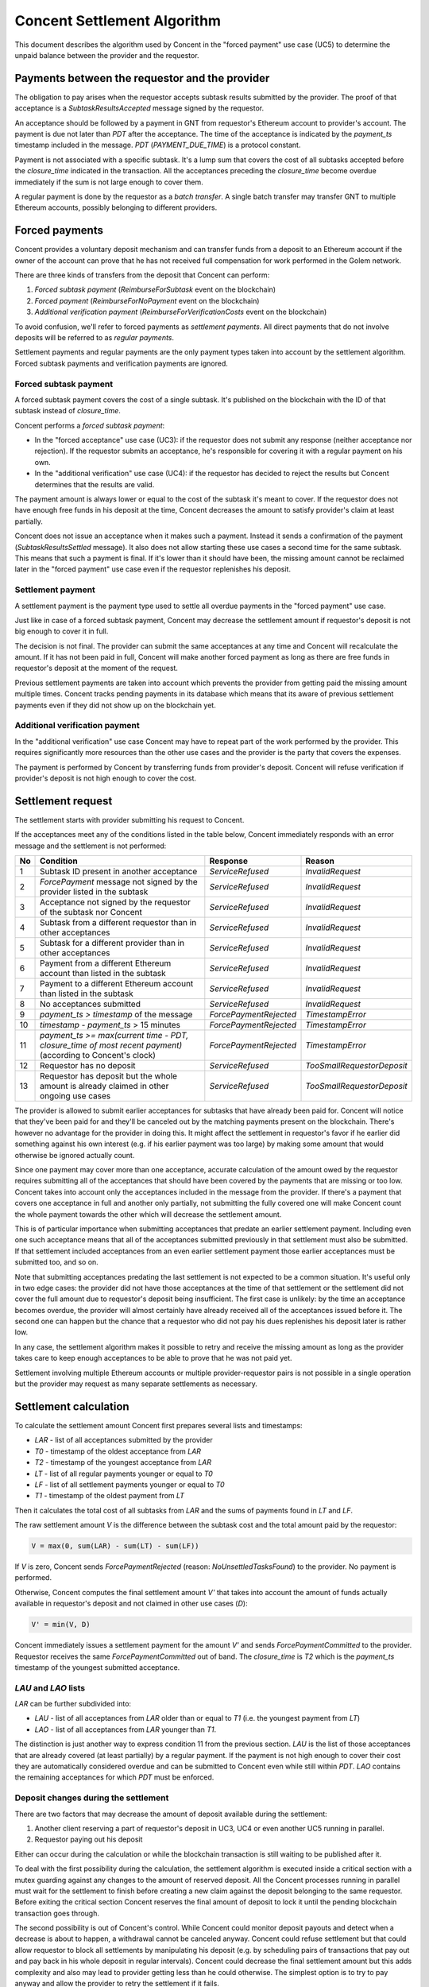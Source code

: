 Concent Settlement Algorithm
############################
This document describes the algorithm used by Concent in the "forced payment" use case (UC5) to determine the unpaid balance between the provider and the requestor.

Payments between the requestor and the provider
===============================================
.. image:: diagrams/concent-settlement-algorithm/payments-requestor-provider.svg

The obligation to pay arises when the requestor accepts subtask results submitted by the provider.
The proof of that acceptance is a `SubtaskResultsAccepted` message signed by the requestor.

An acceptance should be followed by a payment in GNT from requestor's Ethereum account to provider's account.
The payment is due not later than `PDT` after the acceptance.
The time of the acceptance is indicated by the `payment_ts` timestamp included in the message.
`PDT` (`PAYMENT_DUE_TIME`) is a protocol constant.

Payment is not associated with a specific subtask.
It's a lump sum that covers the cost of all subtasks accepted before the `closure_time` indicated in the transaction.
All the acceptances preceding the `closure_time` become overdue immediately if the sum is not large enough to cover them.

A regular payment is done by the requestor as a *batch transfer*.
A single batch transfer may transfer GNT to multiple Ethereum accounts, possibly belonging to different providers.

Forced payments
===============
Concent provides a voluntary deposit mechanism and can transfer funds from a deposit to an Ethereum account if the owner of the account can prove that he has not received full compensation for work performed in the Golem network.

.. image:: diagrams/concent-settlement-algorithm/regular-and-forced-payments.svg

There are three kinds of transfers from the deposit that Concent can perform:

1. *Forced subtask payment* (`ReimburseForSubtask` event on the blockchain)
2. *Forced payment* (`ReimburseForNoPayment` event on the blockchain)
3. *Additional verification payment* (`ReimburseForVerificationCosts` event on the blockchain)

To avoid confusion, we'll refer to forced payments as *settlement payments*.
All direct payments that do not involve deposits will be referred to as *regular payments*.

Settlement payments and regular payments are the only payment types taken into account by the settlement algorithm.
Forced subtask payments and verification payments are ignored.

Forced subtask payment
~~~~~~~~~~~~~~~~~~~~~~
A forced subtask payment covers the cost of a single subtask.
It's published on the blockchain with the ID of that subtask instead of `closure_time`.

Concent performs a *forced subtask payment*:

- In the "forced acceptance" use case (UC3): if the requestor does not submit any response (neither acceptance nor rejection).
  If the requestor submits an acceptance, he's responsible for covering it with a regular payment on his own.
- In the "additional verification" use case (UC4): if the requestor has decided to reject the results but Concent determines that the results are valid.

The payment amount is always lower or equal to the cost of the subtask it's meant to cover.
If the requestor does not have enough free funds in his deposit at the time, Concent decreases the amount to satisfy provider's claim at least partially.

Concent does not issue an acceptance when it makes such a payment.
Instead it sends a confirmation of the payment (`SubtaskResultsSettled` message).
It also does not allow starting these use cases a second time for the same subtask.
This means that such a payment is final.
If it's lower than it should have been, the missing amount cannot be reclaimed later in the "forced payment" use case even if the requestor replenishes his deposit.

Settlement payment
~~~~~~~~~~~~~~~~~~
A settlement payment is the payment type used to settle all overdue payments in the "forced payment" use case.

Just like in case of a forced subtask payment, Concent may decrease the settlement amount if requestor's deposit is not big enough to cover it in full.

The decision is not final.
The provider can submit the same acceptances at any time and Concent will recalculate the amount.
If it has not been paid in full, Concent will make another forced payment as long as there are free funds in requestor's deposit at the moment of the request.

Previous settlement payments are taken into account which prevents the provider from getting paid the missing amount multiple times.
Concent tracks pending payments in its database which means that its aware of previous settlement payments even if they did not show up on the blockchain yet.

Additional verification payment
~~~~~~~~~~~~~~~~~~~~~~~~~~~~~~~
In the "additional verification" use case Concent may have to repeat part of the work performed by the provider.
This requires significantly more resources than the other use cases and the provider is the party that covers the expenses.

The payment is performed by Concent by transferring funds from provider's deposit.
Concent will refuse verification if provider's deposit is not high enough to cover the cost.

Settlement request
==================
.. image:: diagrams/concent-settlement-algorithm/invalid-settlement-requests.svg

The settlement starts with provider submitting his request to Concent.

If the acceptances meet any of the conditions listed in the table below, Concent immediately responds with an error message and the settlement is not performed:

==== =============================================================================================================== ======================== ===========================
No   Condition                                                                                                       Response                 Reason
==== =============================================================================================================== ======================== ===========================
1    Subtask ID present in another acceptance                                                                        `ServiceRefused`         `InvalidRequest`
2    `ForcePayment` message not signed by the provider listed in the subtask                                         `ServiceRefused`         `InvalidRequest`
3    Acceptance not signed by the requestor of the subtask nor Concent                                               `ServiceRefused`         `InvalidRequest`
4    Subtask from a different requestor than in other acceptances                                                    `ServiceRefused`         `InvalidRequest`
5    Subtask for a different provider than in other acceptances                                                      `ServiceRefused`         `InvalidRequest`
6    Payment from a different Ethereum account than listed in the subtask                                            `ServiceRefused`         `InvalidRequest`
7    Payment to a different Ethereum account than listed in the subtask                                              `ServiceRefused`         `InvalidRequest`
8    No acceptances submitted                                                                                        `ServiceRefused`         `InvalidRequest`
9    `payment_ts > timestamp` of the message                                                                         `ForcePaymentRejected`   `TimestampError`
10   `timestamp - payment_ts` > 15 minutes                                                                           `ForcePaymentRejected`   `TimestampError`
11   `payment_ts >= max(current time - PDT, closure_time of most recent payment)` (according to Concent's clock)     `ForcePaymentRejected`   `TimestampError`
12   Requestor has no deposit                                                                                        `ServiceRefused`         `TooSmallRequestorDeposit`
13   Requestor has deposit but the whole amount is already claimed in other ongoing use cases                        `ServiceRefused`         `TooSmallRequestorDeposit`
==== =============================================================================================================== ======================== ===========================

The provider is allowed to submit earlier acceptances for subtasks that have already been paid for.
Concent will notice that they've been paid for and they'll be canceled out by the matching payments present on the blockchain.
There's however no advantage for the provider in doing this.
It might affect the settlement in requestor's favor if he earlier did something against his own interest (e.g. if his earlier payment was too large) by making some amount that would otherwise be ignored actually count.

Since one payment may cover more than one acceptance, accurate calculation of the amount owed by the requestor requires submitting all of the acceptances that should have been covered by the payments that are missing or too low.
Concent takes into account only the acceptances included in the message from the provider.
If there's a payment that covers one acceptance in full and another only partially, not submitting the fully covered one will make Concent count the whole payment towards the other which will decrease the settlement amount.

This is of particular importance when submitting acceptances that predate an earlier settlement payment.
Including even one such acceptance means that all of the acceptances submitted previously in that settlement must also be submitted.
If that settlement included acceptances from an even earlier settlement payment those earlier acceptances must be submitted too, and so on.

Note that submitting acceptances predating the last settlement is not expected to be a common situation.
It's useful only in two edge cases: the provider did not have those acceptances at the time of that settlement or the settlement did not cover the full amount due to requestor's deposit being insufficient.
The first case is unlikely: by the time an acceptance becomes overdue, the provider will almost certainly have already received all of the acceptances issued before it.
The second one can happen but the chance that a requestor who did not pay his dues replenishes his deposit later is rather low.

In any case, the settlement algorithm makes it possible to retry and receive the missing amount as long as the provider takes care to keep enough acceptances to be able to prove that he was not paid yet.

Settlement involving multiple Ethereum accounts or multiple provider-requestor pairs is not possible in a single operation but the provider may request as many separate settlements as necessary.

Settlement calculation
======================
.. image:: diagrams/concent-settlement-algorithm/settlement-calculation.svg

To calculate the settlement amount Concent first prepares several lists and timestamps:

- `LAR` - list of all acceptances submitted by the provider
- `T0` - timestamp of the oldest acceptance from `LAR`
- `T2` - timestamp of the youngest acceptance from `LAR`
- `LT` - list of all regular payments younger or equal to `T0`
- `LF` - list of all settlement payments younger or equal to `T0`
- `T1` - timestamp of the oldest payment from `LT`

Then it calculates the total cost of all subtasks from `LAR` and the sums of payments found in `LT` and `LF`.

The raw settlement amount `V` is the difference between the subtask cost and the total amount paid by the requestor:

.. code::

   V = max(0, sum(LAR) - sum(LT) - sum(LF))

If `V` is zero, Concent sends `ForcePaymentRejected` (reason: `NoUnsettledTasksFound`) to the provider.
No payment is performed.

Otherwise, Concent computes the final settlement amount `V'` that takes into account the amount of funds actually available in requestor's deposit and not claimed in other use cases (`D`):

.. code::

   V' = min(V, D)

Concent immediately issues a settlement payment for the amount `V'` and sends `ForcePaymentCommitted` to the provider.
Requestor receives the same `ForcePaymentCommitted` out of band.
The `closure_time` is `T2` which is the `payment_ts` timestamp of the youngest submitted acceptance.

`LAU` and `LAO` lists
~~~~~~~~~~~~~~~~~~~~~
`LAR` can be further subdivided into:

- `LAU` - list of all acceptances from `LAR` older than or equal to `T1` (i.e. the youngest payment from `LT`)
- `LAO` - list of all acceptances from `LAR` younger than `T1`.

The distinction is just another way to express condition 11 from the previous section.
`LAU` is the list of those acceptances that are already covered (at least partially) by a regular payment.
If the payment is not high enough to cover their cost they are automatically considered overdue and can be submitted to Concent even while still within `PDT`.
`LAO` contains the remaining acceptances for which `PDT` must be enforced.

Deposit changes during the settlement
~~~~~~~~~~~~~~~~~~~~~~~~~~~~~~~~~~~~~
There are two factors that may decrease the amount of deposit available during the settlement:

1. Another client reserving a part of requestor's deposit in UC3, UC4 or even another UC5 running in parallel.
2. Requestor paying out his deposit

Either can occur during the calculation or while the blockchain transaction is still waiting to be published after it.

To deal with the first possibility during the calculation, the settlement algorithm is executed inside a critical section with a mutex guarding against any changes to the amount of reserved deposit.
All the Concent processes running in parallel must wait for the settlement to finish before creating a new claim against the deposit belonging to the same requestor.
Before exiting the critical section Concent reserves the final amount of deposit to lock it until the pending blockchain transaction goes through.

The second possibility is out of Concent's control.
While Concent could monitor deposit payouts and detect when a decrease is about to happen, a withdrawal cannot be canceled anyway.
Concent could refuse settlement but that could allow requestor to block all settlements by manipulating his deposit (e.g. by scheduling pairs of transactions that pay out and pay back in his whole deposit in regular intervals).
Concent could decrease the final settlement amount but this adds complexity and also may lead to provider getting less than he could otherwise.
The simplest option is to try to pay anyway and allow the provider to retry the settlement if it fails.

Currently the expected behavior is as follows.
The deposit size is checked only once during the prerequisite condition checks and Concent won't notice a change after that point in the settlement.
If the requestor manages to decrease his deposit after the start of the settlement but before the payment goes through, the settlement payment may fail.
This will result in the settlement not being recorded on the blockchain, allowing the provider to start the settlement again.
Note that the failure is going to occur only after `ForcePaymentCommitted` has already been sent to the client.
It's recommended for the client to verify that the settlement transaction is actually on the blockchain before discarding the corresponding acceptances and assuming that the payment was successful.

Blockchain and the timeline
===========================
It is very important to realize that the point on the timeline where a payment is placed (`closure_time`) is not the same as the time it appeared on the blockchain.
New blocks are published continuously and each one may add new events to the timeline but at that point they're usually already in the past.
They may be placed at an earlier point in time intentionally (as is always the case with settlement payments) or due to the fact that the process of making a transaction, having it included a block propagated to the whole network and confirmed by subsequent blocks is not instant.

The following diagram shows blocks published as the time goes on and placed where they'll be seen on the timeline:

.. image:: diagrams/concent-settlement-algorithm/blockchain-and-settlement-timeline.svg

On the diagram the horizontal position of the center of each block corresponds to its timestamp (the yellow line shows this directly for selected blocks).
Note that while the average time between blocks is constant, the intervals between individual blocks are quite irregular.

A few most recent blocks are always considered unconfirmed and not taken into account.
On the diagram the required number of confirmations is depicted as 3 for simplicity but that's very low and in practice it should be higher.

Here's how the payment timestamps relate to the block timestamps:

- `closure_time` in regular payments will usually be pretty close to the timestamp of its block.
  The contract validates that it's not in the future, while putting it in the past is against requestor's interest as it can only decrease the range of acceptances it might cover.
- `closure_time` in settlement payments will usually be significantly earlier than the block timestamp because Concent sets it to the time of the youngest accepance submitted by the provider.
  It's validated by a contract as well and cannot be in the future.
  In many cases it will be at least `PDT` from current time but due to the fact that acceptances become overdue immediately if they're followed by an insufficient payment, it can be arbitrarily close to the current time.
- Forced subtask payments do not have `closure_time` so on the diagrams they're placed at the point corresponding to their block timestamp instead.
  Their position on the timeline does not really matter in practice because Concent never takes those payments into account.

Accuracy of block timestamps
~~~~~~~~~~~~~~~~~~~~~~~~~~~~
The point marked as "now" on the diagram above shows the time (according to the local clock) when this state has been observed.
Note that there's quite a large gap between block `23` and "now".
This is because block timestamps do not represent the time the block was received.
So what do they really represent?

The timestamp in a block is defined by the miner who creates and publishes it.
The miner sets it when he creates the block - which is as soon as he notices that a new block has been published, in order to maximize the time spent mining.
The timestamp, once set, is unlikely to be updated as time goes on during the mining process because code in the transactions may refer to the timestamp and changing it would require reexecuting them.

Thus the timestamp of a block can be expected to be close to the time when the miner has received the **previous block** which is the reason for the systematic bias.

In addition to this shift, the timestamp can be affected by miner's clock being out of sync or miner's deliberate attempt to manipulate it.
There are several mechanisms that limit scope of such discrepancies:

1. Timestamp resolution is 1 second.
2. An Ethereum block is considered valid only if its timestamp is later than the timestamp of its parent block.

  - There's currently no upper limit on how far timestamps in two subsequent blocks can be (it used to be 900 seconds in the past).

3. Many Ethereum nodes will ignore a block as long as its timestamp is in the future according to their local clock.
4. Many implementations refuse to connect to other Ethereum nodes when the time difference is too large.
5. Many computers are configured to synchronize their time with an authoritative time source.

All of these factors taken together seem to be enough to keep overall block times close to actual time but the timestamp of any given block can end up a little skewed in either direction.
The timestamp represents "now" as seen from within the code executed by a transaction but cannot be reliably interpreted as the time of block creation or publication with high precision.

From the perspective of the settlement algorithm this lack of accuracy is not a significant problem.
The only way in which the algorithm relies on block timestamps is as a hint to determine the range of blocks that may contain payment transactions relevant to the settlement and avoid having to search the whole blockchain.

- In case of regular and settlement payments `closure_time` is validated by the contract and cannot be in the future.
  For the contract "future" is relative to the block timestamp rather than the clock of any particular machine in the network which means that we can be sure that `closure_time` can never be later than the timestamp, no matter how unreliable the timestamp is.
  Thanks to this we know that we can safely ignore any blocks with timestamps older than the `closure_time` we're looking for.
- In case of forced subtask payments the payment is paired with the subtask it pays for by ID and in general it's impossible to find the right ID by looking only at block timestamps.
  Fortunately Concent never needs to look at those payments so a reliable pairing is not an issue.

  If, however, for some reason it was necessary to pair them, Concent could do this with high degree of certainty by making an additional assumption: in UC3 and UC4 Concent always makes a forced subtask payment immediately after issuing an acceptance.
  Due to inherent delays the payment will always end up in a block published after `payment_ts` from the acceptance but as stated above, the timestamp may still end up being earlier.
  Since block timestamp can be used as a very rough approximation of the block publication time, when searching for the payment, we're safe if we ignore all blocks before `payment_ts` except for the few most recent ones within a reasonable safety margin.

Settlement example
~~~~~~~~~~~~~~~~~~
The four diagrams below show on a concrete example of how Concent interprets blockchain state and data submitted by the provider during a settlement.

Settlement 1
------------
.. image:: diagrams/concent-settlement-algorithm/settlement-example-1.svg

The diagram above shows the state during the first settlement:

- The requestor has made three payments but Concent will consider only payment `B`:

  - Payment `A` paid for `S1` and `S2`.
    Concent won't take it into account it because it was made before the earliest submitted acceptance (`S3`).
  - Payment `C` should be taken into account based on its `closure_time`, but the block it's included in does not have enough confirmations yet.
    Concent ignores blocks that don't have the minimum required number of confirmations because of the risk that they could end up in a short-lived side-chain.

- The provider has submitted two out of six acceptances in his possession.
  As for the other four:

  - `S1` and `S2` were properly paid for so there's no need to submit them.
  - `S6` is not overdue yet and cannot be submitted (still within `PDT` and not yet followed by a confirmed payment - `C` does not count).
  - `S4` should have been submitted but the provider decided not to do it.
    He is allowed to omit it even if it's against his own interest.
    Concent has no way to know that this acceptance even exists.

The submitted acceptances do not violate any of the prerequisite conditions so Concent accepts the request.
The provider can prove that he performed work that cost 25 GNT in total while the requestor has paid only 15 GNT.
Concent makes a settlement payment for the missing 10 GNT and sets its `closure_time` to `T2`.

Settlement 2
------------
.. image:: diagrams/concent-settlement-algorithm/settlement-example-2.svg

This diagram shows the status of the same provider-requestor pair after some time has passed.
The provider once again asks Concent to settle overdue payments.

The settlement payment `Z` issued in settlement 1 is now visible on the blockchain.
Note that it took a few blocks before it came into effect - the most recent block during settlement 1 was block `15` and `Z` was only included in block `18`.
Moreover the block containing `Z` did not have enough confirmations until block `21` was mined.
This does not mean that if the provider submits the same request before it becomes publicly visible he'll get paid again.
Concent knows about the settlement payment it has just issued and will use that information in future settlements.

Note also that blocks `14` and `15` became orphaned and blockchain now contains `14'` and `15'` in their place (with slightly different timestamps).
This is a common occurrence for blocks that have very few confirmations.

The transactions originally included in blocks `14` and `15` are not lost - they go back to the transaction pool and miners are very likely to include them in subsequent blocks.
In fact, most of them are likely already present in `14'` and `15'`.
You can see that the regular payment `C` originally included in block `15` was not as lucky but eventually it found its way into block `17`.

Actually the blockchain example presented here is a vast simplification.
The real blockchain in not completely linear and often contains so called "uncle blocks".
The full explanation is out of scope of this document.
Suffice it to say that the underlying details are not relevant because the settlement algorithm does not rely on the blockchain being linear.

The provider has completed four additional subtasks (`S7`, `S8`, `S9`, `S10`).
The requestor has rejected the results of the first two but Concent has accepted them in additional verification and covered them with forced subtask payments.

There's also `S6`, which was not paid for in full.

The provider has noticed that `S4` has not been paid for yet and decided to submit it this time.
Note that he's also submitting `S3` and `S5` again to prove that existing payments do not cover `S4`.
Otherwise Concent would assume that regular payment `B` and settlement payment `Z` taken together were sufficient to cover `S4`.

The yellow blocks on the diagram show where Concent looks for payments relevant to the settlement.
They have timestamps later than `T0` so they are the only ones that may contain regular payments and settlement payments with `closure_time >= T0`.
Note, however, that even though payment `A` was published in a yellow block, it's not taken into account.
The block range just the search range.
Concent still checks `closure_time` of every payment in that range to make sure it qualifies.

Concent ignores forced subtask payments for subtasks `S7` and `S8`.
It would ignore them even if the provider submitted the corresponding acceptances.
The requestor has all means necessary to not let it happen.

Again no prerequisite conditions for the settlement are violated.
The result of the settlement is a settlement payment for 36 GNT.
32 GNT to cover the missing amount from subtask `S6` and 4 GNT for `S4`.

Settlement 3
------------
.. image:: diagrams/concent-settlement-algorithm/settlement-example-3.svg

In this settlement the provider thinks that he did not receive payment for subtasks `S6`, `S9`, `S10`, `S11` and `S12`.
He's wrong about `S6` but he's allowed to submit it.
We can also see that the payment `D` covers the last four subtasks but it came very late.
It has barely received enough confirmations for Concent to take it into account - it's entirely possible for a new payment to become visible in between checks made by the client and Concent.
It's also possible for the client to ignore recent blocks due to a higher required number of confirmations.

Submitting `S6` is a mistake that could hurt the provider.
It cost 33 GNT but Concent can see payments `Y` and `C` for 37 GNT total.
The extra 4 GNT comes from the settlement payment `Y` which covered `S4`.
But Concent does not know that because the provider did not submit the acceptance for `S4`.
But if `S4` were submitted, `T0` would change and drag payment `Z` into the calculation.
To counter this the provider would have to submit `S3` and `S5` as well.

Effectively Concent thinks that the requestor has paid 4 GNT too much.
If the settlement was issued, it would be that much lower.
Fortunately for the provider the requestor did actually pay for `S9`, `S10`, `S11` and `S12` so a settlement payment was not necessary.

Concent refuses the settlement by responding with `ForcePaymentRejected`.
No settlement payment is issued.

Settlement 4
------------
.. image:: diagrams/concent-settlement-algorithm/settlement-example-4.svg

The provider asks for a settlement again.
The difference from settlement 3 is `S13` which is now overdue and can be submitted to Concent.
The provider also got wiser and noticed that submitting `S6` is not a good idea.
He still insists on `S9`, `S10`, `S11` and `S12` though.
Since these subtasks clearly have been paid for, there's no reason to submit them again and it's better for the client to omit them but submitting them is not prohibited.

This time the settlement ends with a settlement payment for 100 GNT.

Analysis of typical cases
=========================
This section provides a comprehensive set of examples to clarify how the settlement value should be computed in both common and not so common cases.

Common cases
~~~~~~~~~~~~
.. image:: diagrams/concent-settlement-algorithm/cases-common.svg

- **CC1**) Regular payment before the first submitted acceptance.

  *The payment is not taken into account.*

  This case may happen for various reasons:

  - Normal situation: there was an acceptance before the payment but the provider decided not to submit it (he knows it was fully paid for, he lost it, etc.).
  - Normal situation: during the last settlement, there were regular payments after the last submitted acceptance.
  - Unlikely situation: requestor set `closure_time` to a value earlier than `payment_ts` when paying for the subtask he has accepted.
    This is completely within requestor's control and making such a payment is against his best interest.
  - Unlikely situation: requestor issued a rejection but then issued an acceptance and paid for the subtask.
    Again, this is something a requestor absolutely should not do.
    A malicious provider could use the rejection to initiate additional verification and get another acceptance with a timestamp more recent than payment's `closure_time`.

- **CC2**) Settlement payment before the first submitted acceptance.

  *Normal and expected situation.*
  *The payment is not taken into account.*

- **CC3**) Multiple settlement payments for the same subtask.

  *Normal situation.*
  *All the payments are taken into account.*
  *Concent subtracts their total value from the settlement amount.*

  This can happen if Concent cannot pay the full amount and makes a lower settlement payment due to requestor's deposit being too low.
  If the requestor replenishes his deposit, the provider may request a settlement again and get another payment.
  Since the `closure_time` is set to the time of the youngest submitted acceptance, it can be the same in both settlement payments if the submitted acceptances are the same.

- **CC4**) Settlement payment that covered the missing amount in full.

  *Normal and expected situation.*
  *Does not change the settlement amount.*

- **CC5**) Settlement payment that did not cover the whole amount.

  *Normal situation.*
  *Concent adds the missing value to the settlement amount.*

- **CC6**) Subtask without payment.

  *Normal situation.*
  *Concent subtracts the payment value from the settlement amount.*

- **CC7**) Regular payment that covers the subtask in full.

  *Normal and expected situation.*
  *Does not change the settlement amount.*

- **CC8**) Regular payment that's too low.

  *Concent adds the missing value to the settlement amount.*

- **CC9**) Regular payment that's too high.

  *Concent subtracts the extra value from the settlement amount.*

  The extra value still counts towards other subtasks as long as the payment is a part of the `LT` set.

- **CC10**) Forced subtask payment that covers the subtask in full.

  *Normal and expected situation.*
  *Does not change the settlement amount.*

- **CC11**) Forced subtask payment that did not cover the whole cost of its subtask.

  *Normal situation.*
  *Does not change the settlement amount.*

  This is a situation that happens if the requestor does not have enough deposit at the time Concent makes a forced subtask payment.
  This amount cannot be recovered in the "forced payment" use case.

- **CC12**) Regular payment before acceptance but after `T0`.

  *The payment does count.*
  *Concent subtracts the payment value from the settlement amount.*

  Concent does not strictly enforce `closure_time` for regular payments.
  The timestamp determines only if a payment will be considered a part of `LT` set.
  The order of payments in that set does not matter so an earlier payment can cover a subtask computed after it.

- **CC13**) Regular payment for which the acceptance was not submitted by the provider.

  *Payment still counts towards other subtasks.*
  *Concent subtracts the value from the settlement amount.*

  Any subtask for which the acceptance is not submitted is treated as if it did not exist.

- **CC14**) Settlement payment after `T1`.

  *The payment still counts*.
  *Concent subtracts the value from the settlement amount.*

  This is a normal situation and is included here to point out that there can be payments after `T1` and they must not be ignored.

Empty lists
-----------
.. image:: diagrams/concent-settlement-algorithm/cases-empty-lists.svg

- **CC15**) No regular or forced subtask payments.

  *In this case the settlement value is the total cost of all accepted subtasks.*

  This is a normal and likely case.
  When `LT` and `LF` sets are empty, `T1` can be considered equal to `T0`.

Abnormal cases
~~~~~~~~~~~~~~
The situations described in this section are technically possible on the blockchain but will never happen if Concent is working correctly and the clients act according to their best interest.
They're documented so that the behavior is well defined even in extremely exceptional cases such as:

- a result of a bug
- a manual intervention in an attempt to rectify negative consequences of a serious and costly bug
- malicious actions by someone who gained access to Concent's keys

.. image:: diagrams/concent-settlement-algorithm/cases-abnormal.svg

- **CC21**) Settlement payment before the last acceptance it was meant to cover

  *Concent ignores the payment.*
  *Does not change the settlement amount.*

  From Concent's perspective this situation is indistinguishable from the provider not submiting the youngest acceptance covered by that settlement payment.
  If there are no other acceptances before the payment, it's ignored.

- **CC22**) Settlement payment after the last acceptance it was meant to cover

    *The payment does count.*
    *The value is subtracted from the settlement amount.*

    In such a case there's always an acceptance before payment's `closure_time` so it's not ignored.

- **CC23**) Settlement payment that was too high.

  *The extra value still counts towards other subtasks.*
  *The value is subtracted from the settlement amount.*

  Apart from Concent just paying too much due to a bug this situation is possible also if the payment from the requestor is so late that the provider manages to force a settlement in the meantime.
  The provider does not have full control over how soon his payment is included in a block on the blockchain.
  He should make the fee high enough to incentivize the miners to do so as soon as possible but each miner chooses the transactions to publish at his own discretion.

- **CC24**) Forced subtask payment that was too high.

  *The whole payment is ignored.*
  *Does not change the settlement amount.*

  The settlement algorithm does not take into account forced subtask payments, regardless of their amount.

- **CC25**) Forced subtask payment that precedes the confirmation of its subtask.

  *The whole payment is ignored.*
  *Does not change the settlement amount.*

  The settlement algorithm does not take into account forced subtask payments, regardless of their amount.

- **CC26**) Multiple forced subtask payments for the same subtask.

  *All the payments are ignored.*
  *Does not change the settlement amount.*

  The settlement algorithm does not take into account forced subtask payments, regardless of their amount.

- **CC27**) Forced subtask payment for a subtask that does not exist.

  *The whole payment is ignored.*
  *Does not change the settlement amount.*

  The settlement algorithm does not take into account forced subtask payments, regardless of their amount.

- **CC28**) Regular payment and forced subtask payment for the same subtask

  *The value of the regular payment is subtracted from the settlement amount.*
  *The forced subtask payment is ignored.*

  This can happen if the requestor issues both a rejection and an acceptance for the same subtask or if he issues an acceptance for a subtask where Concent has already made a forced subtask payment.

- **CC29**) Settlement payment and forced subtask payment for the same subtask

  *The value of the settlement payment is subtracted from the settlement amount.*
  *The forced subtask payment is ignored.*

  This can happen if the requestor issues both a rejection and an acceptance for the same subtask or if he issues an acceptance for a subtask where Concent has already made a forced subtask payment.

Block timing issues
~~~~~~~~~~~~~~~~~~~
.. image:: diagrams/concent-settlement-algorithm/cases-timing.svg

- **CC31**) Regular payment with `closure_time` in the past

  *The payment still counts.*

  In this situation the regular payment `B` has `closure_time` earlier than the settlement payment `Z` but was issued and published on the blockchain much later.
  For obvious reasons it could not have been taken into account when the settlement `Z` was made but should be taken into account in future settlements as long as the corresponding acceptances are submitted.

  - Normal situation: A payment made by requestor spends a really long time in the transaction pool before it gets included in a block.
    E.g. the transaction fee is too small.
  - Unlikely situation: Requestor acts against his best interest and issues a payment with `closure_time` far in the past.

  The only thing special about this case it that it may retroactively make it look like Concent made a settlement payment that was too large.

- **CC32**) Forced subtask payment so far before the acceptance that Concent can't find it.

  *The payment is not taken into account.*
  *Does not change the settlement amount.*

  It's theoretically possible for a forced subtask payment to appear in a block with timestamp earlier than `payment_ts` of `SubtaskResultsSettled` message even if Concent issues both at the same time.
  This can affect any operations that require matching those payments with the confirmations - the only hint that could be used to avoid searching the whole blockchain is the block timestamp.
  Block timestamps cannot be reliably compared with `payment_ts` though.
  A very large difference is very unlikely though so taking into account a few blocks more than necessary should almost always suffice.

  Fortunately the settlement algorithm does not require matching forced subtask payments since they're never taken into account so it's not a problem at the moment.

- **CC33**) Provider does not submit an acceptance because he's not aware of a payment

  *The payment still counts*.
  *Concent subtracts the value from the settlement amount.*

  This is a race condition between the requestor and the provider.
  It's possible for a payment to appear just after the provider checks blockchain and determines that some but not all of his acceptances are overdue.
  The payment makes the skipped acceptances overdue immediately and it's too late to submit them because the Concent is already processing the settlement.

  In this case the settlement algorithm will count the payment towards earlier acceptances, which may decrease the settlement amount.
  The provider can recover the missing amount by retrying the settlement and submitting the previously ignored acceptance along with the ones submitted before.

  It's up to the provider to detect that a situation like this happened.
  Provider can decrease the likelihood of this happening by watching the unconfirmed blocks and holding off with a settlement request if there are any payments coming from the requestor.
